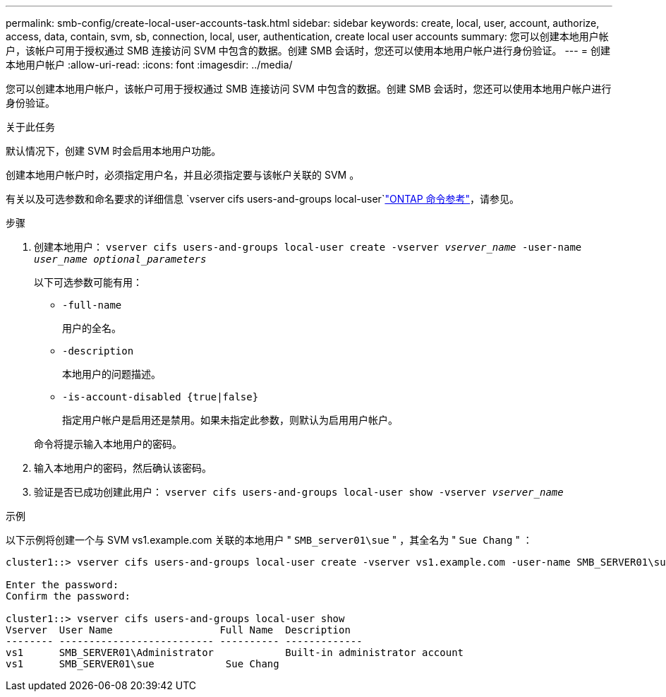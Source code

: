 ---
permalink: smb-config/create-local-user-accounts-task.html 
sidebar: sidebar 
keywords: create, local, user, account, authorize, access, data, contain, svm, sb, connection, local, user, authentication, create local user accounts 
summary: 您可以创建本地用户帐户，该帐户可用于授权通过 SMB 连接访问 SVM 中包含的数据。创建 SMB 会话时，您还可以使用本地用户帐户进行身份验证。 
---
= 创建本地用户帐户
:allow-uri-read: 
:icons: font
:imagesdir: ../media/


[role="lead"]
您可以创建本地用户帐户，该帐户可用于授权通过 SMB 连接访问 SVM 中包含的数据。创建 SMB 会话时，您还可以使用本地用户帐户进行身份验证。

.关于此任务
默认情况下，创建 SVM 时会启用本地用户功能。

创建本地用户帐户时，必须指定用户名，并且必须指定要与该帐户关联的 SVM 。

有关以及可选参数和命名要求的详细信息 `vserver cifs users-and-groups local-user`link:https://docs.netapp.com/us-en/ontap-cli/search.html?q=vserver+cifs+users-and-groups+local-user["ONTAP 命令参考"^]，请参见。

.步骤
. 创建本地用户： `vserver cifs users-and-groups local-user create -vserver _vserver_name_ -user-name _user_name_ _optional_parameters_`
+
以下可选参数可能有用：

+
** `-full-name`
+
用户的全名。

** `-description`
+
本地用户的问题描述。

** `-is-account-disabled {true|false}`
+
指定用户帐户是启用还是禁用。如果未指定此参数，则默认为启用用户帐户。



+
命令将提示输入本地用户的密码。

. 输入本地用户的密码，然后确认该密码。
. 验证是否已成功创建此用户： `vserver cifs users-and-groups local-user show -vserver _vserver_name_`


.示例
以下示例将创建一个与 SVM vs1.example.com 关联的本地用户 " `SMB_server01\sue` " ，其全名为 " `Sue Chang` " ：

[listing]
----
cluster1::> vserver cifs users-and-groups local-user create -vserver vs1.example.com ‑user-name SMB_SERVER01\sue -full-name "Sue Chang"

Enter the password:
Confirm the password:

cluster1::> vserver cifs users-and-groups local-user show
Vserver  User Name                  Full Name  Description
-------- -------------------------- ---------- -------------
vs1      SMB_SERVER01\Administrator            Built-in administrator account
vs1      SMB_SERVER01\sue            Sue Chang
----